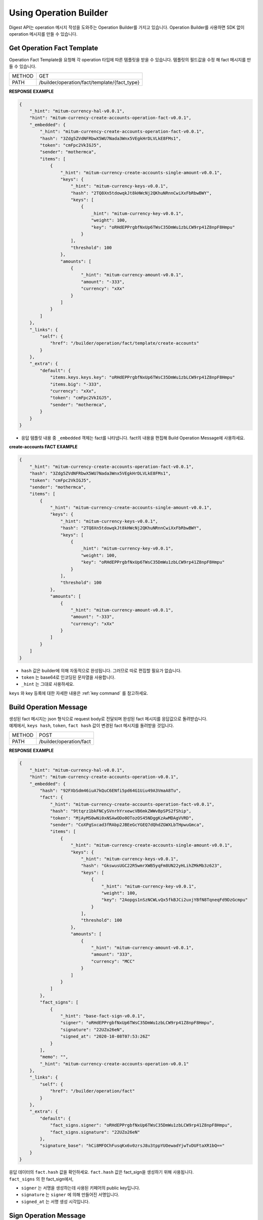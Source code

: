 ===================================================
Using Operation Builder
===================================================

| Digest API는 operation 메시지 작성을 도와주는 Operation Builder를 가지고 있습니다. Operation Builder를 사용하면 SDK 없이 operation 메시지를 만들 수 있습니다.

---------------------------------------------------
Get Operation Fact Template
---------------------------------------------------

| Operation Fact Template을 요청해 각 operation 타입에 따른 템플릿을 받을 수 있습니다. 템플릿의 필드값을 수정 해 fact 메시지를 만들 수 있습니다.

+---------------+-----------------------------------------------+
| METHOD        | GET                                           |
+---------------+-----------------------------------------------+
| PATH          | /builder/operation/fact/template/{fact_type}  |
+---------------+-----------------------------------------------+

| **RESPONSE EXAMPLE**

.. code-block:: json

    {
        "_hint": "mitum-currency-hal-v0.0.1",
        "hint": "mitum-currency-create-accounts-operation-fact-v0.0.1",
        "_embedded": {
            "_hint": "mitum-currency-create-accounts-operation-fact-v0.0.1",
            "hash": "3Zdg5ZVdNFRbwX5WU7Nada3Wnx5VEgkHrDLVLkE8FMs1",
            "token": "cmFpc2VkIGJ5",
            "sender": "mothermca",
            "items": [
                {
                    "_hint": "mitum-currency-create-accounts-single-amount-v0.0.1",
                    "keys": {
                        "_hint": "mitum-currency-keys-v0.0.1",
                        "hash": "2TQ8Xn5tdowqkJt8kHWcNj2QKhuNRnnCwiXxFbRbwBWY",
                        "keys": [
                            {
                                _hint": "mitum-currency-key-v0.0.1",
                                "weight": 100,
                                "key": "oRHdEPPrgbfNxUp6TWsC35DmWu1zbLCW9rp41Z8npF8Hmpu"
                            }
                        ],
                        "threshold": 100
                    },
                    "amounts": [
                        {
                            "_hint": "mitum-currency-amount-v0.0.1",
                            "amount": "-333",
                            "currency": "xXx"
                        }
                    ]
                }
            ]
        },
        "_links": {
            "self": {
                "href": "/builder/operation/fact/template/create-accounts"
            }
        },
        "_extra": {
            "default": {
                "items.keys.keys.key": "oRHdEPPrgbfNxUp6TWsC35DmWu1zbLCW9rp41Z8npF8Hmpu"
                "items.big": "-333",
                "currency": "xXx",
                "token": "cmFpc2VkIGJ5",
                "sender": "mothermca",
            }
        }
    }

* 응답 템플릿 내용 중 ``_embedded`` 객체는 fact를 나타냅니다. fact의 내용을 편집해 Build Operation Message에 사용하세요.

| **create-accounts FACT EXAMPLE**

.. code-block:: json

    {
        "_hint": "mitum-currency-create-accounts-operation-fact-v0.0.1",
        "hash": "3Zdg5ZVdNFRbwX5WU7Nada3Wnx5VEgkHrDLVLkE8FMs1",
        "token": "cmFpc2VkIGJ5",
        "sender": "mothermca",
        "items": [
            {
                "_hint": "mitum-currency-create-accounts-single-amount-v0.0.1",
                "keys": {
                    "_hint": "mitum-currency-keys-v0.0.1",
                    "hash": "2TQ8Xn5tdowqkJt8kHWcNj2QKhuNRnnCwiXxFbRbwBWY",
                    "keys": [
                        {
                            _hint": "mitum-currency-key-v0.0.1",
                            "weight": 100,
                            "key": "oRHdEPPrgbfNxUp6TWsC35DmWu1zbLCW9rp41Z8npF8Hmpu"
                        }
                    ],
                    "threshold": 100
                },
                "amounts": [
                    {
                        "_hint": "mitum-currency-amount-v0.0.1",
                        "amount": "-333",
                        "currency": "xXx"
                    }
                ]
            }
        ]
    }

* ``hash`` 값은 builder에 의해 자동적으로 완성됩니다. 그러므로 따로 편집할 필요가 없습니다.
* ``token`` 는 base64로 인코딩된 문자열을 사용합니다.
* ``_hint`` 는 그대로 사용하세요.

| ``keys`` 와 key 등록에 대한 자세한 내용은 :ref:`key command` 를 참고하세요.

---------------------------------------------------
Build Operation Message
---------------------------------------------------

| 생성된 fact 메시지는 json 형식으로 request body로 전달되며 완성된 fact 메시지를 응답값으로 돌려받습니다.

| 예제에서, ``keys hash``, ``token``, ``fact hash`` 값이 변경된 fact 메시지를 돌려받을 것입니다.

+---------------+-----------------------------------------------+
| METHOD        | POST                                          |
+---------------+-----------------------------------------------+
| PATH          | /builder/operation/fact                       |
+---------------+-----------------------------------------------+

| **RESPONSE EXAMPLE**

.. code-block:: json

    {
        "_hint": "mitum-currency-hal-v0.0.1",
        "hint": "mitum-currency-create-accounts-operation-v0.0.1",
        "_embedded": {
            "hash": "92FXbSdm46iuA7kQuC6ENfi5pd64G1Uiu49A3VmaA8Tu",
            "fact": {
                "_hint": "mitum-currency-create-accounts-operation-fact-v0.0.1",
                "hash": "9ttqrz1bkFNCySVnrhYrxewcVB6mkZWWvBpSPS2fShip",
                "token": "MjAyMS0wNi0xNSAwODo0OTozOS45NDggKzAwMDAgVVRD",
                "sender": "CoXPgSxcad3fRAbp2JBEeGcYGEQ7dQhdZGWXLbTHpwuGmca",
                "items": [
                    {
                        "_hint": "mitum-currency-create-accounts-single-amount-v0.0.1",
                        "keys": {
                            "_hint": "mitum-currency-keys-v0.0.1",
                            "hash": "GkswusUGC22R5wmrXWB5yqFm8UN22yHLihZMkMb3z623",
                            "keys": [
                                {
                                    "_hint": "mitum-currency-key-v0.0.1",
                                    "weight": 100,
                                    "key": "2Aopgs1nSzNCWLvQx5fkBJCi2uxjYBfN8TqneqFd9DzGcmpu"
                                }
                            ],
                            "threshold": 100
                        },
                        "amounts": [
                            {
                                "_hint": "mitum-currency-amount-v0.0.1",
                                "amount": "333",
                                "currency": "MCC"
                            }
                        ]
                    }
                ]
            },
            "fact_signs": [
                {
                    "_hint": "base-fact-sign-v0.0.1",
                    "signer": "oRHdEPPrgbfNxUp6TWsC35DmWu1zbLCW9rp41Z8npF8Hmpu",
                    "signature": "22UZo26eN",
                    "signed_at": "2020-10-08T07:53:26Z"
                }
            ],
            "memo": "",
            "_hint": "mitum-currency-create-accounts-operation-v0.0.1"
        },
        "_links": {
            "self": {
                "href": "/builder/operation/fact"
            }
        },
        "_extra": {
            "default": {
                "fact_signs.signer": "oRHdEPPrgbfNxUp6TWsC35DmWu1zbLCW9rp41Z8npF8Hmpu",
                "fact_signs.signature": "22UZo26eN"
            },
            "signature_base": "hCi8MFOChFusqKx6v0zrsJ8u3tppYUOewadYjwTvDUFtaXR1bQ=="
        }
    }

| 응답 데이터의 ``fact.hash`` 값을 확인하세요. ``fact.hash`` 값은 fact_sign을 생성하기 위해 사용됩니다.

| ``fact_signs`` 의 한 fact_sign에서, 

* ``signer`` 는 서명을 생성하는데 사용된 키페어의 public key입니다.
* ``signature`` 는 ``signer`` 에 의해 만들어진 서명입니다.
* ``signed_at`` 는 서명 생성 시각입니다.

---------------------------------------------------
Sign Operation Message
---------------------------------------------------

| signature는 fact의 ``hash`` 값을 사용해 만들어지며 이에 대한 fact_sign가 ``fact_signs`` 에 추가됩니다.

| 생성된 fact 메시지는 json 형식으로 request body에 전달되며 operation hash가 추가된 완성된 operation 메시지를 돌려받습니다.

+---------------+-----------------------------------------------+
| METHOD        | POST                                          |
+---------------+-----------------------------------------------+
| PATH          | /builder/operation/sign                       |
+---------------+-----------------------------------------------+

| **REQUEST BODY EXAMPLE**

.. code-block:: json

    {
        "_hint": "mitum-currency-create-accounts-operation-v0.0.1",
        "fact": {
            "_hint": "mitum-currency-create-accounts-operation-fact-v0.0.1",
            "hash": "CDUkHDJB4aC8552QvVCAPk8ZtohSuow67cPZZxqZG7RE",
            "token": "MjAyMS0wMy0yNCAwMjozNzozNC4xNzQgKzAwMDAgVVRD",
            "sender": "CoXPgSxcad3fRAbp2JBEeGcYGEQ7dQhdZGWXLbTHpwuGmca",
            "items": [
                {
                    "_hint": "mitum-currency-create-accounts-single-amount-v0.0.1",
                    "keys": {
                        "_hint": "mitum-currency-keys-v0.0.1",
                        "hash": "GkswusUGC22R5wmrXWB5yqFm8UN22yHLihZMkMb3z623",
                        "keys": [
                            {
                                "_hint": "mitum-currency-key-v0.0.1",
                                "weight": 100,
                                "key": "2Aopgs1nSzNCWLvQx5fkBJCi2uxjYBfN8TqneqFd9DzGcmpu"
                            }
                        ],
                        "threshold": 100
                    },
                    "amounts": [
                        {
                            "_hint": "mitum-currency-amount-v0.0.1",
                            "amount": "333",
                            "currency": "MCC"
                        }
                    ]
                }
            ]
        },
        "fact_signs": [
            {
                "_hint": "base-fact-sign-v0.0.1",
                "signer": "rcrd3KA2wWNhKdAP8rHRzfRmgp91oR9mqopckyXRmCvGmpu",
                "signature": "AN1rKvtVhunuSdS8g3KWQ1PFBEP9bzz4sU4Vb3B4JrYyVUF79XwNUrG6AzoVfq6mHsK8W4S5hu7LKjDARfAQeDWwit1GnKXcN",
                "signed_at": "2021-06-16T01:56:14.124268Z"
            }
        ],
        "memo": "",
    }

| **RESPONSE EXAMPLE**

.. code-block:: json

    {
        "_hint": "mitum-currency-hal-v0.0.1",
        "hint": "mitum-currency-create-accounts-operation-v0.0.1",
        "_embedded": {
            "fact": {
                "_hint": "mitum-currency-create-accounts-operation-fact-v0.0.1",
                "hash": "CDUkHDJB4aC8552QvVCAPk8ZtohSuow67cPZZxqZG7RE",
                "token": "MjAyMS0wMy0yNCAwMjozNzozNC4xNzQgKzAwMDAgVVRD",
                "sender": "CoXPgSxcad3fRAbp2JBEeGcYGEQ7dQhdZGWXLbTHpwuGmca",
                "items": [
                    {
                        "_hint": "mitum-currency-create-accounts-single-amount-v0.0.1",
                        "keys": {
                            "_hint": "mitum-currency-keys-v0.0.1",
                            "hash": "GkswusUGC22R5wmrXWB5yqFm8UN22yHLihZMkMb3z623",
                            "keys": [
                                {
                                    "_hint": "mitum-currency-key-v0.0.1",
                                    "weight": 100,
                                    "key": "2Aopgs1nSzNCWLvQx5fkBJCi2uxjYBfN8TqneqFd9DzGcmpu"
                                }
                            ],
                            "threshold": 100
                        },
                        "amounts": [
                            {
                                "_hint": "mitum-currency-amount-v0.0.1",
                                "amount": "333",
                                "currency": "MCC"
                            }
                        ]
                    }
                ]
            },
            "fact_signs": [
                {
                    "_hint": "base-fact-sign-v0.0.1",
                    "signer": "rcrd3KA2wWNhKdAP8rHRzfRmgp91oR9mqopckyXRmCvGmpu",
                    "signature": "AN1rKvtVhunuSdS8g3KWQ1PFBEP9bzz4sU4Vb3B4JrYyVUF79XwNUrG6AzoVfq6mHsK8W4S5hu7LKjDARfAQeDWwit1GnKXcN",
                    "signed_at": "2021-06-16T01:56:14.124268Z"
                }
            ],
            "memo": "",
            "_hint": "mitum-currency-create-accounts-operation-v0.0.1",
            "hash": "9pNsg6gkQJoVsB7iqY3udeLVti2Yxgbe4mFkGqzds2AT"
        },
        "_links": {
            "self": {
                "href": "/builder/operation/sign"
            }
        }
    }

---------------------------------------------------
Broadcast Message to Network
---------------------------------------------------

| request body를 통해 Operation나 Seal 메시지를 전송하면 네트워크에 이를 브로드캐스팅 할 수 있습니다.

| 이때, seal의 signer는 digest 노드가 됩니다.

* operation를 전송한 경우, digest 노드가 서명한 새로운 seal이 생성됩니다.
* seal을 전송한 경우, digest 노드가 seal에 서명합니다.

+---------------+-----------------------------------------------+
| METHOD        | POST                                          |
+---------------+-----------------------------------------------+
| PATH          | /builder/send                                 |
+---------------+-----------------------------------------------+

| **REQUEST BODY EXAMPLE**

.. code-block:: json

    {
        "fact": {
            "_hint": "mitum-currency-create-accounts-operation-fact-v0.0.1",
            "hash": "CDUkHDJB4aC8552QvVCAPk8ZtohSuow67cPZZxqZG7RE",
            "token": "MjAyMS0wMy0yNCAwMjozNzozNC4xNzQgKzAwMDAgVVRD",
            "sender": "CoXPgSxcad3fRAbp2JBEeGcYGEQ7dQhdZGWXLbTHpwuGmca",
            "items": [
                {
                    "_hint": "mitum-currency-create-accounts-single-amount-v0.0.1",
                    "keys": {
                        "_hint": "mitum-currency-keys-v0.0.1",
                        "hash": "GkswusUGC22R5wmrXWB5yqFm8UN22yHLihZMkMb3z623",
                        "keys": [
                            {
                                "_hint": "mitum-currency-key-v0.0.1",
                                "weight": 100,
                                "key": "2Aopgs1nSzNCWLvQx5fkBJCi2uxjYBfN8TqneqFd9DzGcmpu"
                            }
                        ],
                        "threshold": 100
                    },
                    "amounts": [
                        {
                            "_hint": "mitum-currency-amount-v0.0.1",
                            "amount": "333",
                            "currency": "MCC"
                        }
                    ]
                }
            ]
        },
        "fact_signs": [
            {
                "_hint": "base-fact-sign-v0.0.1",
                "signer": "rcrd3KA2wWNhKdAP8rHRzfRmgp91oR9mqopckyXRmCvGmpu",
                "signature": "AN1rKvtVhunuSdS8g3KWQ1PFBEP9bzz4sU4Vb3B4JrYyVUF79XwNUrG6AzoVfq6mHsK8W4S5hu7LKjDARfAQeDWwit1GnKXcN",
                "signed_at": "2021-06-16T01:56:14.124268Z"
            }
        ],
        "memo": "",
        "_hint": "mitum-currency-create-accounts-operation-v0.0.1",
        "hash": "9pNsg6gkQJoVsB7iqY3udeLVti2Yxgbe4mFkGqzds2AT"
    }

| **RESPONSE EXAMPLE**

.. code-block:: json

    {
        "_hint": "mitum-currency-hal-v0.0.1",
        "hint": "seal-v0.0.1",
        "_embedded": {
            "_hint": "seal-v0.0.1",
            "hash": "4UvusVw9RYdqxHQz2EzDb6gW6CgoZGPayD1yZBcdSSHW",
            "body_hash": "9AFx2gAqeMveV6ojwUi6HKx19GfbZZggPTGhTS3dDih5",
            "signer": "uGnKHNfh8EtNVXsL4Qu1a655oQuzibK8Tc41TZUHzHqkmpu",
            "signature": "381yXZAzT6LcYUXfTG9Fifc6neDfXDqpjzuGzfqr1LXPMvvtseJKzGSRwdL6jvkHBaVRdGPD4YfrHnp2rbpZEEWRNAePiJBt",
            "signed_at": "2021-06-16T03:06:33.649190888Z",
            "operations": [
                {
                    "_hint": "mitum-currency-create-accounts-operation-v0.0.1",
                    "hash": "9pNsg6gkQJoVsB7iqY3udeLVti2Yxgbe4mFkGqzds2AT",
                    "fact": {
                        "_hint": "mitum-currency-create-accounts-operation-fact-v0.0.1",
                        "hash": "CDUkHDJB4aC8552QvVCAPk8ZtohSuow67cPZZxqZG7RE",
                        "token": "MjAyMS0wMy0yNCAwMjozNzozNC4xNzQgKzAwMDAgVVRD",
                        "sender": "CoXPgSxcad3fRAbp2JBEeGcYGEQ7dQhdZGWXLbTHpwuGmca",
                        "items": [
                            {
                                "_hint": "mitum-currency-create-accounts-single-amount-v0.0.1",
                                "keys": {
                                    "_hint": "mitum-currency-keys-v0.0.1",
                                    "hash": "GkswusUGC22R5wmrXWB5yqFm8UN22yHLihZMkMb3z623",
                                    "keys": [
                                        {
                                            "_hint": "mitum-currency-key-v0.0.1",
                                            "weight": 100,
                                            "key": "2Aopgs1nSzNCWLvQx5fkBJCi2uxjYBfN8TqneqFd9DzGcmpu"
                                        }
                                    ],
                                    "threshold": 100
                                },
                                "amounts": [
                                    {
                                        "_hint": "mitum-currency-amount-v0.0.1",
                                        "amount": "333",
                                        "currency": "MCC"
                                    }
                                ]
                            }
                        ]
                    },
                    "fact_signs": [
                        {
                            "_hint": "base-fact-sign-v0.0.1",
                            "signer": "rcrd3KA2wWNhKdAP8rHRzfRmgp91oR9mqopckyXRmCvGmpu",
                            "signature": "AN1rKvtVhunuSdS8g3KWQ1PFBEP9bzz4sU4Vb3B4JrYyVUF79XwNUrG6AzoVfq6mHsK8W4S5hu7LKjDARfAQeDWwit1GnKXcN",
                            "signed_at": "2021-06-16T01:56:14.124268Z"
                        }
                    ],
                    "memo": ""
                }
            ]
        },
        "_links": {
            "self": {
                "href": ""
            },
            "operation:0": {
                "href": "/block/operation/CDUkHDJB4aC8552QvVCAPk8ZtohSuow67cPZZxqZG7RE"
            }
        }
    }

.. _confirm success:

---------------------------------------------------
Confirming the Success of the Operation
---------------------------------------------------

| operation이 성공적으로 처리되었는지 api에 fact hash값을 요청하여 확인할 수 있습니다.

+---------------+-----------------------------------------------+
| METHOD        | GET                                           |
+---------------+-----------------------------------------------+
| PATH          | /block/operation/{operation_fact_hash}        |
+---------------+-----------------------------------------------+

* 만약 응답 메시지에서 ``_embedded.in_state`` 가 true라면, operation은 블록에 저장됩니다.
* 만약 ``_embedded.in_state`` 가 false라면, operation은 블록에 저장되지 않습니다.

* 만약 operation이 실패한 경우, 원인은 다음과 같을 수 있습니다.
    
    1. 토크느 전송 시 sender의 불충분한 잔액
    2. 부정확한 signature
    3. create-account의 amount가 currency의 new-account-min-balance보다 낮을 경우
    4. 기타 등등...

| 실패한 이유는 ``_embedded.reason.msg`` 에서 찾을 수 있습니다.

| **RESPONSE EXAMPLE**

.. code-block:: json

    {
        "_hint": "mitum-currency-hal-v0.0.1",
        "hint": "mitum-currency-operation-value-v0.0.1",
        "_embedded": {
            "_hint": "mitum-currency-operation-value-v0.0.1",
            "hash": "CDUkHDJB4aC8552QvVCAPk8ZtohSuow67cPZZxqZG7RE",
            "operation": {
                "_hint": "mitum-currency-create-accounts-operation-v0.0.1",
                "hash": "9pNsg6gkQJoVsB7iqY3udeLVti2Yxgbe4mFkGqzds2AT",
                "fact": {
                    "_hint": "mitum-currency-create-accounts-operation-fact-v0.0.1",
                    "hash": "CDUkHDJB4aC8552QvVCAPk8ZtohSuow67cPZZxqZG7RE",
                    "token": "MjAyMS0wMy0yNCAwMjozNzozNC4xNzQgKzAwMDAgVVRD",
                    "sender": "CoXPgSxcad3fRAbp2JBEeGcYGEQ7dQhdZGWXLbTHpwuGmca",
                    "items": [
                        {
                            "_hint": "mitum-currency-create-accounts-single-amount-v0.0.1",
                            "keys": {
                                "_hint": "mitum-currency-keys-v0.0.1",
                                "hash": "GkswusUGC22R5wmrXWB5yqFm8UN22yHLihZMkMb3z623",
                                "keys": [
                                    {
                                        "_hint": "mitum-currency-key-v0.0.1",
                                        "weight": 100,
                                        "key": "2Aopgs1nSzNCWLvQx5fkBJCi2uxjYBfN8TqneqFd9DzGcmpu"
                                    }
                                ],
                                "threshold": 100
                            },
                            "amounts": [
                                {
                                    "_hint": "mitum-currency-amount-v0.0.1",
                                    "amount": "333",
                                    "currency": "MCC"
                                }
                            ]
                        }
                    ]
                },
                "fact_signs": [
                    {
                        "_hint": "base-fact-sign-v0.0.1",
                        "signer": "rcrd3KA2wWNhKdAP8rHRzfRmgp91oR9mqopckyXRmCvGmpu",
                        "signature": "AN1rKvtVhunuSdS8g3KWQ1PFBEP9bzz4sU4Vb3B4JrYyVUF79XwNUrG6AzoVfq6mHsK8W4S5hu7LKjDARfAQeDWwit1GnKXcN",
                        "signed_at": "2021-06-16T01:56:14.124Z"
                    }
                ],
                "memo": ""
            },
            "height": 108674,
            "confirmed_at": "2021-06-16T02:26:55.75Z",
            "reason": {
                "_hint": "base-operation-reason-v0.0.1",
                "msg": "state, \"9g4BAB8nZdzWmrsAomwdvNJU2hA2psvkfTQ5XdLn4F4r-mca:account\" does not exist",
                "data": null
            },
            "in_state": false,
            "index": 0
        },
        "_links": {
            "manifest": {
                "href": "/block/108674/manifest"
            },
            "operation:{hash}": {
                "templated": true,
                "href": "/block/operation/{hash:(?i)[0-9a-z][0-9a-z]+}"
            },
            "block:{height}": {
                "templated": true,
                "href": "/block/{height:[0-9]+}"
            },
            "self": {
                "href": "/block/operation/CDUkHDJB4aC8552QvVCAPk8ZtohSuow67cPZZxqZG7RE"
            },
            "block": {
                "href": "/block/108674"
            }
        }
    }